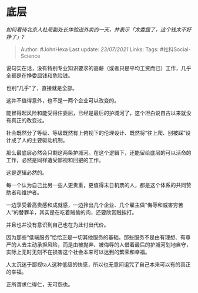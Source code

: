 * 底层
  :PROPERTIES:
  :CUSTOM_ID: 底层
  :END:

/如何看待北京人社局副处长体验送外卖的一天，并表示「太委屈了，这个钱太不好挣了」?/

#+BEGIN_QUOTE
  Author: #JohnHexa Last update: /23/07/2021/ Links: Tags:
  #社科Social-Science
#+END_QUOTE

说句实在话，没有特别专业知识要求的高薪（或者只是平均工资而已）工作，几乎全都是在挣委屈钱和危险钱。

也别“几乎”了，直接就是全部。

这并不值得意外，也不是一两个企业可以改变的。

能冒得起风险和能受得住委屈，已经是最后的护城河了，这个坦白说自古以来就没有真正的改变过。

社会既然分了等级、等级既然有上俯视下的伦理设计、既然将“往上爬、别被踩”设计成了人的主要驱动机制。

那么最底层必然会只剩这两条护城河。在这个逻辑下，还能留给底层的可以活命的工作，必然是同样遭受鄙视和回避的工作。

这是逻辑必然的。

每一个认为自己比另一些人更贵重，更值得末日机票的人，都是这个体系的共同赞助者和维护者。

一边享受着高贵感和成就感，一边拎出几个企业、几个雇主做“侮辱和威害穷苦人”的替罪羊，其实是在吃着贼偷的肉，还要欣赏贼挨打。

并且也并没有意识到自己也在为此付出代价。

因为那些“低端服务”恰恰正是一切其他服务的基础。那些服务不是由有理想、有尊严的人去主动承担风险，而是由被抛弃、被侮辱的人借着最后的护城河划地自守，实际上无时无刻不在损害这个社会本来可以达到的繁荣和幸福。

人太沉迷于鄙视ta人这种低级的快感，所以也无意间诅咒了自己本来可以有的真正的幸福。

正所谓求仁得仁，无可怨也。
